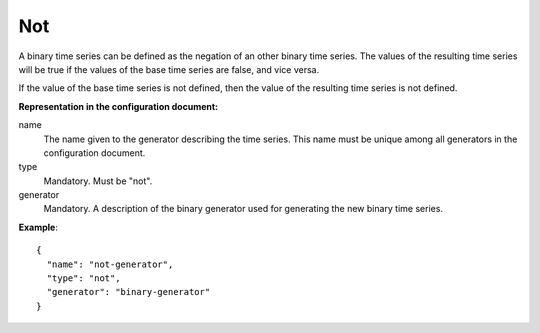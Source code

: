 Not
---

A binary time series can be defined as the negation of an other binary time series.
The values of the resulting time series will be true if the values of the base time series are false, and vice versa.

If the value of the base time series is not defined, then the value of the resulting time series is not defined.

**Representation in the configuration document:**

name
    The name given to the generator describing the time series.
    This name must be unique among all generators in the configuration document.

type
    Mandatory. Must be "not".

generator
    Mandatory. A description of the binary generator used for generating the new binary time series.


**Example**::

    {
      "name": "not-generator",
      "type": "not",
      "generator": "binary-generator"
    }


